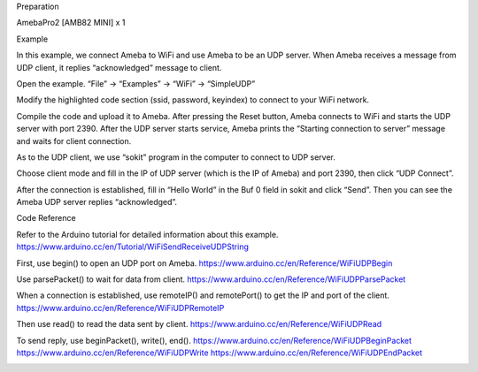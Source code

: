 Preparation

AmebaPro2 [AMB82 MINI] x 1

Example

In this example, we connect Ameba to WiFi and use Ameba to be an UDP
server. When Ameba receives a message from UDP client, it replies
“acknowledged” message to client.

Open the example. “File” -> “Examples” -> “WiFi” -> “SimpleUDP”

Modify the highlighted code section (ssid, password, keyindex) to
connect to your WiFi network.

Compile the code and upload it to Ameba. After pressing the Reset
button, Ameba connects to WiFi and starts the UDP server with port 2390.
After the UDP server starts service, Ameba prints the “Starting
connection to server” message and waits for client connection.

As to the UDP client, we use “sokit” program in the computer to connect
to UDP server.

Choose client mode and fill in the IP of UDP server (which is the IP of
Ameba) and port 2390, then click “UDP Connect”.

After the connection is established, fill in “Hello World” in the Buf 0
field in sokit and click “Send”. Then you can see the Ameba UDP server
replies “acknowledged”.

Code Reference

Refer to the Arduino tutorial for detailed information about this
example. https://www.arduino.cc/en/Tutorial/WiFiSendReceiveUDPString

First, use begin() to open an UDP port on Ameba.
https://www.arduino.cc/en/Reference/WiFiUDPBegin

Use parsePacket() to wait for data from client.
https://www.arduino.cc/en/Reference/WiFiUDPParsePacket

When a connection is established, use remoteIP() and remotePort() to get
the IP and port of the client.
https://www.arduino.cc/en/Reference/WiFiUDPRemoteIP

Then use read() to read the data sent by client.
https://www.arduino.cc/en/Reference/WiFiUDPRead

To send reply, use beginPacket(), write(), end().
https://www.arduino.cc/en/Reference/WiFiUDPBeginPacket
https://www.arduino.cc/en/Reference/WiFiUDPWrite
https://www.arduino.cc/en/Reference/WiFiUDPEndPacket

|image01.png| |image02.png| |image03.png| |image04.png|

.. |image01.png| image:: ../../../_static/_Example_Guides/_WiFi%20-%20Simple%20UDP/image01.png
.. |image02.png| image:: ../../../_static/_Example_Guides/_WiFi%20-%20Simple%20UDP/image02.png
.. |image03.png| image:: ../../../_static/_Example_Guides/_WiFi%20-%20Simple%20UDP/image03.png
.. |image04.png| image:: ../../../_static/_Example_Guides/_WiFi%20-%20Simple%20UDP/image04.png
